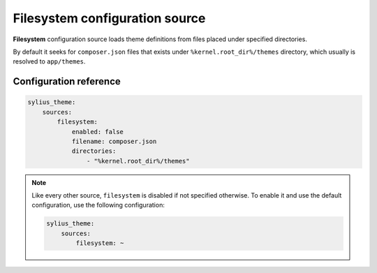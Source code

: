 Filesystem configuration source
===============================

**Filesystem** configuration source loads theme definitions from files placed under specified directories.

By default it seeks for ``composer.json`` files that exists under ``%kernel.root_dir%/themes`` directory, which
usually is resolved to ``app/themes``.

Configuration reference
-----------------------

.. code-block:: yaml

    sylius_theme:
        sources:
            filesystem:
                enabled: false
                filename: composer.json
                directories:
                    - "%kernel.root_dir%/themes"

.. note::
    Like every other source, ``filesystem`` is disabled if not specified otherwise. To enable it and use
    the default configuration, use the following configuration:

    .. code-block:: yaml

        sylius_theme:
            sources:
                filesystem: ~
